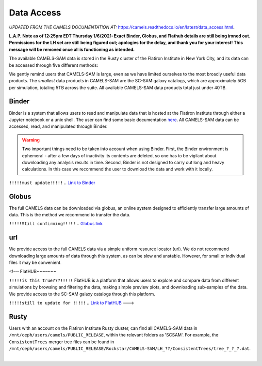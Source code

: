 ************
Data Access
************

*UPDATED FROM THE CAMELS DOCUMENTATION AT:* https://camels.readthedocs.io/en/latest/data_access.html.

**L.A.P. Note as of 12:25pm EDT Thursday 1/6/2021: Exact Binder, Globus, and Flathub details are still being ironed out. Permissions for the LH set are still being figured out; apologies for the delay, and thank you for your interest! This message will be removed once all is functioning as intended.**

The available CAMELS-SAM data is stored in the Rusty cluster of the Flatiron Institute in New York City, and its data can be accessed through five different methods:

.. warning::

We gently remind users that CAMELS-SAM is large, even as we have limited ourselves to the most broadly useful data products. The *smallest* data products in CAMELS-SAM are the SC-SAM galaxy catalogs, which are approximately 5GB per simulation, totaling 5TB across the suite. All available CAMELS-SAM data products total just under 40TB. 


Binder
~~~~~~

Binder is a system that allows users to read and manipulate data that is hosted at the Flatiron Institute through either a Jupyter notebook or a unix shell. The user can find some basic documentation `here <https://docs.simonsfoundation.org/index.php/Public:Binder>`_. All CAMELS-SAM data can be accessed, read, and manipulated through Binder. 

.. warning::

   Two important things need to be taken into account when using Binder. First, the Binder environment is ephemeral - after a few days of inactivity its contents are deleted, so one has to be vigilant about downloading any analysis results in time. Second, Binder is not designed to carry out long and heavy calculations. In this case we recommend the user to download the data and work with it locally. 

``!!!!!must update!!!!!``
.. `Link to Binder <https://binder.flatironinstitute.org/~sgenel/CAMELS_PUBLIC>`_


Globus
~~~~~~~

The full CAMELS data can be downloaded via globus, an online system designed to efficiently transfer large amounts of data. This is the method we recommend to transfer the data.

``!!!!!Still confirming!!!!!``
.. `Globus link <https://app.globus.org/file-manager?origin_id=58bdcd24-6590-11ec-9b60-f9dfb1abb183&origin_path=%2F>`_ 

url
~~~

We provide access to the full CAMELS data via a simple uniform resource locator (url). We do not recommend downloading large amounts of data through this system, as can be slow and unstable. However, for small or individual files it may be convenient.

.. `URL link <https://users.flatironinstitute.org/~fvillaescusa/priv/f3Mq1fwFYReuAdJTb8xNxa43Jb48L/PUBLIC_RELEASE>`_


<!---
FlatHUB~~~~~~~ 

``!!!!!is this true???!!!!!``
FlatHUB is a platform that allows users to explore and compare data from different simulations by browsing and filtering the data, making simple preview plots, and downloading sub-samples of the data. We provide access to the SC-SAM galaxy catalogs through this platform.

``!!!!!still to update for !!!!!``
.. `Link to FlatHUB <http://flathub.flatironinstitute.org/group/cosmo-hydro/camels/>`_
--->

Rusty
~~~~~

Users with an account on the Flatiron Institute Rusty cluster, can find all CAMELS-SAM data in ``/mnt/ceph/users/camels/PUBLIC_RELEASE``, within the relevant folders as 'SCSAM'. For example, the ``ConsistentTrees`` merger tree files can be found in ``/mnt/ceph/users/camels/PUBLIC_RELEASE/Rockstar/CAMELS-SAM/LH_??/ConsistentTrees/tree_?_?_?.dat``.



​

